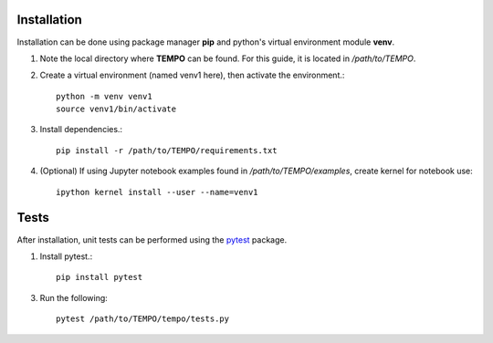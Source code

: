 Installation
============

Installation can be done using package manager **pip** and python's virtual environment module **venv**.



1. Note the local directory where **TEMPO** can be found. For this guide, it is located in `/path/to/TEMPO`.

2. Create a virtual environment (named venv1 here), then activate the environment.::

    python -m venv venv1
    source venv1/bin/activate

3. Install dependencies.::
    
    pip install -r /path/to/TEMPO/requirements.txt
    
4. (Optional) If using Jupyter notebook examples found in `/path/to/TEMPO/examples`, create kernel for notebook use: ::

    ipython kernel install --user --name=venv1


Tests
============

After installation, unit tests can be performed using the `pytest <https://docs.pytest.org/en/stable/>`_ package.

1. Install pytest.::

    pip install pytest

3. Run the following::
    
    pytest /path/to/TEMPO/tempo/tests.py


